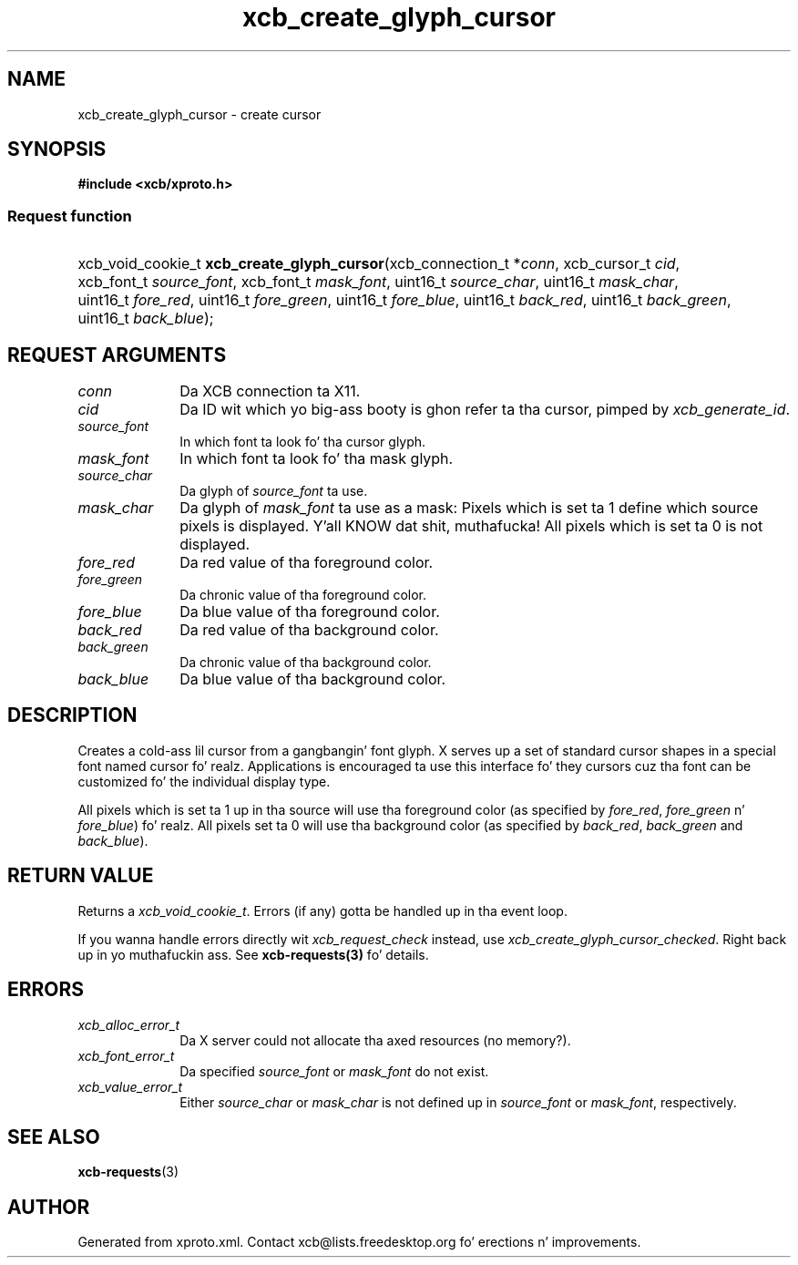 .TH xcb_create_glyph_cursor 3  2013-08-04 "XCB" "XCB Requests"
.ad l
.SH NAME
xcb_create_glyph_cursor \- create cursor
.SH SYNOPSIS
.hy 0
.B #include <xcb/xproto.h>
.SS Request function
.HP
xcb_void_cookie_t \fBxcb_create_glyph_cursor\fP(xcb_connection_t\ *\fIconn\fP, xcb_cursor_t\ \fIcid\fP, xcb_font_t\ \fIsource_font\fP, xcb_font_t\ \fImask_font\fP, uint16_t\ \fIsource_char\fP, uint16_t\ \fImask_char\fP, uint16_t\ \fIfore_red\fP, uint16_t\ \fIfore_green\fP, uint16_t\ \fIfore_blue\fP, uint16_t\ \fIback_red\fP, uint16_t\ \fIback_green\fP, uint16_t\ \fIback_blue\fP);
.br
.hy 1
.SH REQUEST ARGUMENTS
.IP \fIconn\fP 1i
Da XCB connection ta X11.
.IP \fIcid\fP 1i
Da ID wit which yo big-ass booty is ghon refer ta tha cursor, pimped by \fIxcb_generate_id\fP.
.IP \fIsource_font\fP 1i
In which font ta look fo' tha cursor glyph.
.IP \fImask_font\fP 1i
In which font ta look fo' tha mask glyph.
.IP \fIsource_char\fP 1i
Da glyph of \fIsource_font\fP ta use.
.IP \fImask_char\fP 1i
Da glyph of \fImask_font\fP ta use as a mask: Pixels which is set ta 1 define
which source pixels is displayed. Y'all KNOW dat shit, muthafucka! All pixels which is set ta 0 is not
displayed.
.IP \fIfore_red\fP 1i
Da red value of tha foreground color.
.IP \fIfore_green\fP 1i
Da chronic value of tha foreground color.
.IP \fIfore_blue\fP 1i
Da blue value of tha foreground color.
.IP \fIback_red\fP 1i
Da red value of tha background color.
.IP \fIback_green\fP 1i
Da chronic value of tha background color.
.IP \fIback_blue\fP 1i
Da blue value of tha background color.
.SH DESCRIPTION
Creates a cold-ass lil cursor from a gangbangin' font glyph. X serves up a set of standard cursor shapes
in a special font named cursor fo' realz. Applications is encouraged ta use this
interface fo' they cursors cuz tha font can be customized fo' the
individual display type.

All pixels which is set ta 1 up in tha source will use tha foreground color (as
specified by \fIfore_red\fP, \fIfore_green\fP n' \fIfore_blue\fP) fo' realz. All pixels set ta 0
will use tha background color (as specified by \fIback_red\fP, \fIback_green\fP and
\fIback_blue\fP).
.SH RETURN VALUE
Returns a \fIxcb_void_cookie_t\fP. Errors (if any) gotta be handled up in tha event loop.

If you wanna handle errors directly wit \fIxcb_request_check\fP instead, use \fIxcb_create_glyph_cursor_checked\fP. Right back up in yo muthafuckin ass. See \fBxcb-requests(3)\fP fo' details.
.SH ERRORS
.IP \fIxcb_alloc_error_t\fP 1i
Da X server could not allocate tha axed resources (no memory?).
.IP \fIxcb_font_error_t\fP 1i
Da specified \fIsource_font\fP or \fImask_font\fP do not exist.
.IP \fIxcb_value_error_t\fP 1i
Either \fIsource_char\fP or \fImask_char\fP is not defined up in \fIsource_font\fP or \fImask_font\fP, respectively.
.SH SEE ALSO
.BR xcb-requests (3)
.SH AUTHOR
Generated from xproto.xml. Contact xcb@lists.freedesktop.org fo' erections n' improvements.
